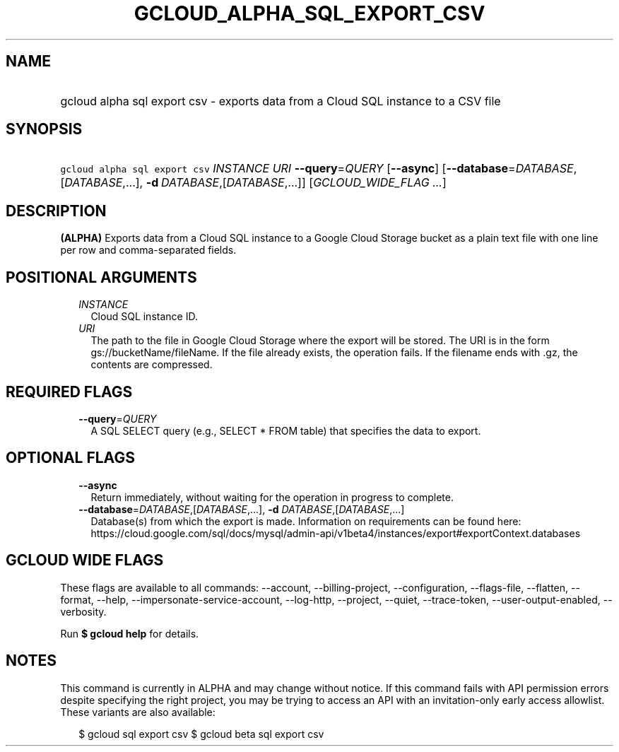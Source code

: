 
.TH "GCLOUD_ALPHA_SQL_EXPORT_CSV" 1



.SH "NAME"
.HP
gcloud alpha sql export csv \- exports data from a Cloud SQL instance to a CSV file



.SH "SYNOPSIS"
.HP
\f5gcloud alpha sql export csv\fR \fIINSTANCE\fR \fIURI\fR \fB\-\-query\fR=\fIQUERY\fR [\fB\-\-async\fR] [\fB\-\-database\fR=\fIDATABASE\fR,[\fIDATABASE\fR,...],\ \fB\-d\fR\ \fIDATABASE\fR,[\fIDATABASE\fR,...]] [\fIGCLOUD_WIDE_FLAG\ ...\fR]



.SH "DESCRIPTION"

\fB(ALPHA)\fR Exports data from a Cloud SQL instance to a Google Cloud Storage
bucket as a plain text file with one line per row and comma\-separated fields.



.SH "POSITIONAL ARGUMENTS"

.RS 2m
.TP 2m
\fIINSTANCE\fR
Cloud SQL instance ID.

.TP 2m
\fIURI\fR
The path to the file in Google Cloud Storage where the export will be stored.
The URI is in the form gs://bucketName/fileName. If the file already exists, the
operation fails. If the filename ends with .gz, the contents are compressed.


.RE
.sp

.SH "REQUIRED FLAGS"

.RS 2m
.TP 2m
\fB\-\-query\fR=\fIQUERY\fR
A SQL SELECT query (e.g., SELECT * FROM table) that specifies the data to
export.


.RE
.sp

.SH "OPTIONAL FLAGS"

.RS 2m
.TP 2m
\fB\-\-async\fR
Return immediately, without waiting for the operation in progress to complete.

.TP 2m
\fB\-\-database\fR=\fIDATABASE\fR,[\fIDATABASE\fR,...], \fB\-d\fR \fIDATABASE\fR,[\fIDATABASE\fR,...]
Database(s) from which the export is made. Information on requirements can be
found here:
https://cloud.google.com/sql/docs/mysql/admin\-api/v1beta4/instances/export#exportContext.databases


.RE
.sp

.SH "GCLOUD WIDE FLAGS"

These flags are available to all commands: \-\-account, \-\-billing\-project,
\-\-configuration, \-\-flags\-file, \-\-flatten, \-\-format, \-\-help,
\-\-impersonate\-service\-account, \-\-log\-http, \-\-project, \-\-quiet,
\-\-trace\-token, \-\-user\-output\-enabled, \-\-verbosity.

Run \fB$ gcloud help\fR for details.



.SH "NOTES"

This command is currently in ALPHA and may change without notice. If this
command fails with API permission errors despite specifying the right project,
you may be trying to access an API with an invitation\-only early access
allowlist. These variants are also available:

.RS 2m
$ gcloud sql export csv
$ gcloud beta sql export csv
.RE

